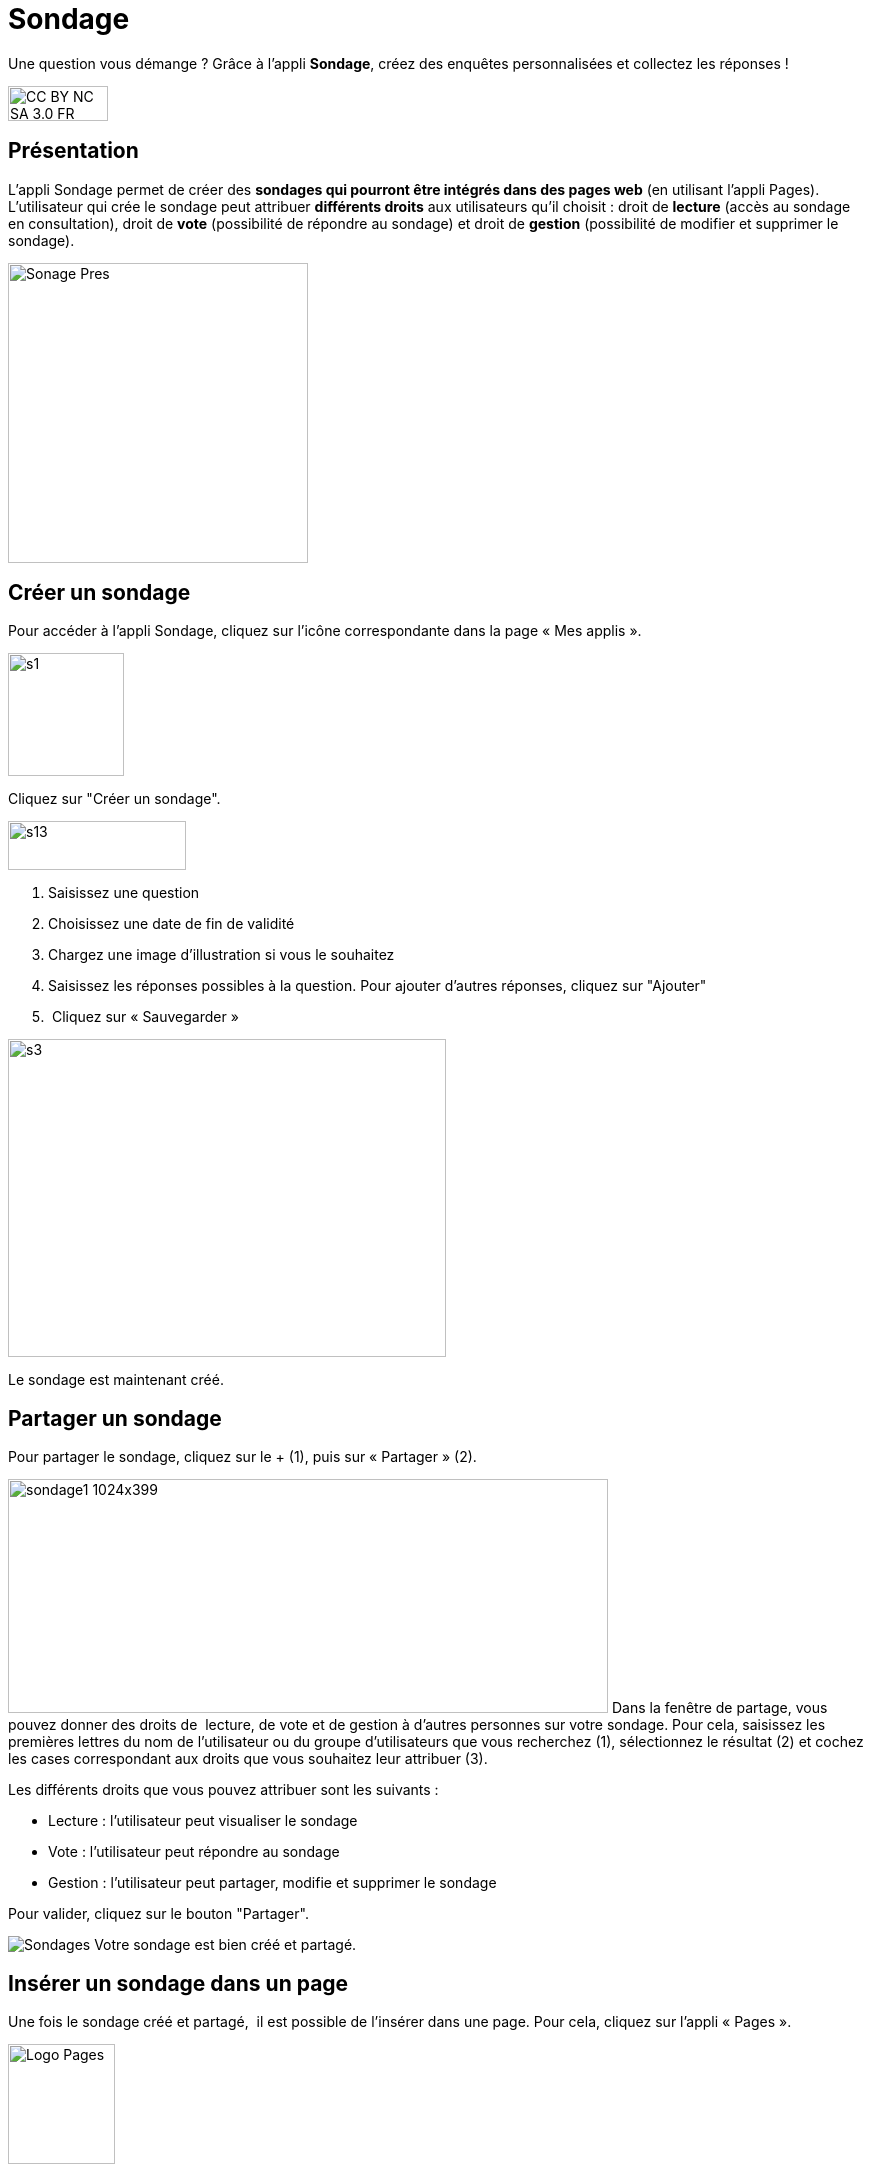 [[sondage]]
= Sondage

Une question vous démange ? Grâce à l'appli *Sondage*, créez des enquêtes personnalisées et collectez les réponses !

image:../../wp-content/uploads/2015/03/CC-BY-NC-SA-3.0-FR-300x105.png[width=100,height=35]

[[presentation]]
== Présentation

L'appli Sondage permet de créer des *sondages qui pourront être intégrés
dans des pages web* (en utilisant l'appli Pages). L'utilisateur qui
crée le sondage peut attribuer *différents droits* aux utilisateurs
qu'il choisit : droit de *lecture* (accès au sondage en consultation),
droit de *vote* (possibilité de répondre au sondage) et droit de
*gestion* (possibilité de modifier et supprimer le sondage).

image:../../wp-content/uploads/2016/04/Sonage_Pres.png[width=300]


[[cas-d-usage-1]]
== Créer un sondage

Pour accéder à l’appli Sondage, cliquez sur l’icône correspondante dans
la page « Mes applis ».

image:../../wp-content/uploads/2015/07/s1.png[width=116,height=123]

Cliquez sur "Créer un sondage".

image:../../wp-content/uploads/2015/07/s13.png[width=178,height=49]

1.  Saisissez une question
2.  Choisissez une date de fin de validité
3.  Chargez une image d’illustration si vous le souhaitez
4.  Saisissez les réponses possibles à la question. Pour ajouter
d'autres réponses, cliquez sur "Ajouter"
5.   Cliquez sur « Sauvegarder »

image:../../wp-content/uploads/2015/06/s3.png[width=438,height=318]

Le sondage est maintenant créé.

[[cas-d-usage-2]]
== Partager un sondage

Pour partager le sondage, cliquez sur le + (1), puis sur « Partager »
(2).

image:../../wp-content/uploads/2016/08/sondage1-1024x399.png[width=600,height=234]
Dans la fenêtre de partage, vous pouvez donner des droits de  lecture,
de vote et de gestion à d’autres personnes sur votre sondage. Pour cela,
saisissez les premières lettres du nom de l’utilisateur ou du groupe
d’utilisateurs que vous recherchez (1), sélectionnez le résultat (2) et
cochez les cases correspondant aux droits que vous souhaitez leur
attribuer (3).

Les différents droits que vous pouvez attribuer sont les suivants :

* Lecture : l’utilisateur peut visualiser le sondage
* Vote : l’utilisateur peut répondre au sondage
* Gestion : l’utilisateur peut partager, modifie et supprimer le sondage

Pour valider, cliquez sur le bouton "Partager".

image:/assets/Sondages.png[]
Votre sondage est bien créé et partagé.

[[cas-d-usage-3]]
== Insérer un sondage dans un page

Une fois le sondage créé et partagé,  il est possible de l’insérer dans
une page. Pour cela, cliquez sur l’appli « Pages ».

image:../../wp-content/uploads/2016/04/Logo-Pages.png[width=107,height=120]

Cliquez sur le site dans lequel vous souhaitez insérer le sondage.

image:../../wp-content/uploads/2015/06/s7.png[width=690,height=287] +
Pour insérer le sondage, cliquez sur l'icône suivante: +
image:../../wp-content/uploads/2015/06/s8.png[width=39,height=38] +
image:../../wp-content/uploads/2015/06/s9.png[width=614,height=259]

Cliquez sur « Ajouter un sniplet ».

image:../../wp-content/uploads/2015/06/s10.png[width=597,height=169]

Puis choisissez l’appli Sondage.

image:../../wp-content/uploads/2015/06/s11.png[width=415,height=417]

La liste des sondages dont vous êtes gestionnaire apparaît. Choisissez
celui que vous souhaitez faire
apparaître.image:../../wp-content/uploads/2015/06/s12.png[width=371,height=202]

Le sondage apparaît bien sur la page.

image:../../wp-content/uploads/2015/06/s13.png[width=635,height=269]

